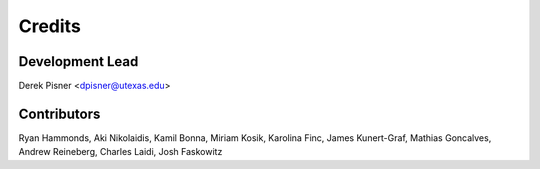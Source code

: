 =======
Credits
=======

Development Lead
----------------
Derek Pisner <dpisner@utexas.edu>

Contributors
------------
Ryan Hammonds, Aki Nikolaidis, Kamil Bonna, Miriam Kosik, Karolina Finc, James Kunert-Graf, Mathias Goncalves, Andrew Reineberg, Charles Laidi, Josh Faskowitz
